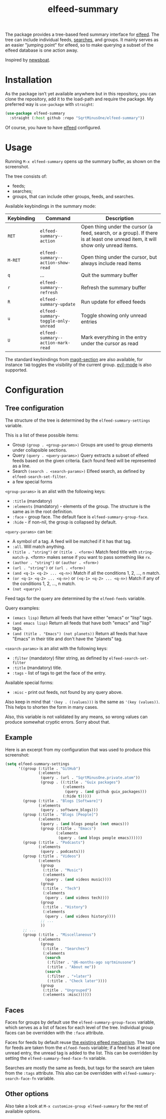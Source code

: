 #+TITLE: elfeed-summary

The package provides a tree-based feed summary interface for [[https://github.com/skeeto/elfeed][elfeed]]. The tree can include individual feeds, [[https://github.com/skeeto/elfeed#filter-syntax][searches]], and groups. It mainly serves as an easier "jumping point" for elfeed, so to make querying a subset of the elfeed database is one action away.

Inspired by [[https://github.com/newsboat/newsboat][newsboat]].

[[./img/screenshot.png]]

* Installation
As the package isn’t yet available anywhere but in this repository, you can clone the repository, add it to the load-path and require the package. My preferred way is =use-package= with =straight=:
#+begin_src emacs-lisp
(use-package elfeed-summary
  :straight (:host github :repo "SqrtMinusOne/elfeed-summary"))
#+end_src

Of course, you have to have [[https://github.com/skeeto/elfeed][elfeed]] configured.
* Usage
Running =M-x elfeed-summary= opens up the summary buffer, as shown on the screenshot.

The tree consists of:
- feeds;
- searches;
- groups, that can include other groups, feeds, and searches.

Available keybindings in the summary mode:

| Keybinding | Command                             | Description                                                                                                                     |
|------------+-------------------------------------+---------------------------------------------------------------------------------------------------------------------------------|
| =RET=      | =elfeed-summary--action=            | Open thing under the cursor (a feed, search, or a group). If there is at least one unread item, it will show only unread items. |
| =M-RET=    | =elfeed-summary--action-show-read=  | Open thing under the cursor, but always include read items                                                                      |
| =q=        | ...                                 | Quit the summary buffer                                                                                                         |
| =r=        | =elfeed-summary--refresh=           | Refresh the summary buffer                                                                                                      |
| =R=        | =elfeed-summary-update=             | Run update for elfeed feeds                                                                                                     |
| =u=        | =elfeed-summary-toggle-only-unread= | Toggle showing only unread entries                                                                                              |
| =U=        | =elfeed-summary--action-mark-read=  | Mark everything in the entry under the cursor as read                                                                           |

The standard keybindings from [[https://magit.vc/manual/magit.html#Sections][magit-section]] are also available, for instance =TAB= toggles the visibility of the current group. [[https://github.com/emacs-evil/evil][evil-mode]] is also supported.

* Configuration
** Tree configuration
The structure of the tree is determined by the =elfeed-summary-settings= variable.

This is a list of these possible items:
- Group =(group . <group-params>)=
  Groups are used to group elements under collapsible sections.
- Query =(query . <query-params>)=
  Query extracts a subset of elfeed feeds based on the given criteria. Each found feed will be represented as a line.
- Search =(search . <search-params>)=
  Elfeed search, as defined by =elfeed-search-set-filter=.
- a few special forms

=<group-params>= is an alist with the following keys:
- =:title= (mandatory)
- =:elements= (mandatory) - elements of the group. The structure is the same as in the root definition.
- =:face= - group face. The default face is =elfeed-summary-group-face=.
- =:hide= - if non-nil, the group is collapsed by default.

=<query-params>= can be:
- A symbol of a tag.
  A feed will be matched if it has that tag.
- =:all=. Will match anything.
- =(title . "string")= or =(title . <form>)=
  Match feed title with =string-match-p=. <form> makes sense if you
  want to pass something like =rx=.
- =(author . "string")= or =(author . <form>)=
- =(url . "string")= or =(url . <form>)=
- =(and <q-1> <q-2> ... <q-n>)=
  Match if all the conditions 1, 2, ..., n match.
- =(or <q-1> <q-2> ... <q-n>)= or =(<q-1> <q-2> ... <q-n>)=
  Match if any of the conditions 1, 2, ..., n match.
- =(not <query>)=

Feed tags for the query are determined by the =elfeed-feeds= variable.

Query examples:
- =(emacs lisp)=
  Return all feeds that have either "emacs" or "lisp" tags.
- =(and emacs lisp)=
  Return all feeds that have both "emacs" and "lisp" tags.
- =(and (title . "Emacs") (not planets))=
  Return all feeds that have "Emacs" in their title and don't have
  the "planets" tag.

=<search-params>= is an alist with the following keys:
- =:filter= (mandatory) filter string, as defined by
  =elfeed-search-set-filter=
- =:title= (mandatory) title.
- =:tags= - list of tags to get the face of the entry.

Available special forms:
- =:misc= - print out feeds, not found by any query above.

Also keep in mind that ='(key . ((values)))= is the same as ='(key (values))=. This helps to shorten the form in many cases.

Also, this variable is not validated by any means, so wrong values can produce somewhat cryptic errors. Sorry about that.
** Example
Here is an excerpt from my configuration that was used to produce this screenshot:
#+begin_src emacs-lisp
(setq elfeed-summary-settings
      '((group (:title . "GitHub")
               (:elements
                (query . (url . "SqrtMinusOne.private.atom"))
                (group . ((:title . "Guix packages")
                          (:elements
                           (query . (and github guix_packages)))
                          (:hide t)))))
        (group (:title . "Blogs [Software]")
               (:elements
                (query . software_blogs)))
        (group (:title . "Blogs [People]")
               (:elements
                (query . (and blogs people (not emacs)))
                (group (:title . "Emacs")
                       (:elements
                        (query . (and blogs people emacs))))))
        (group (:title . "Podcasts")
               (:elements
                (query . podcasts)))
        (group (:title . "Videos")
               (:elements
                (group
                 (:title . "Music")
                 (:elements
                  (query . (and videos music))))
                (group
                 (:title . "Tech")
                 (:elements
                  (query . (and videos tech))))
                (group
                 (:title . "History")
                 (:elements
                  (query . (and videos history))))
                ;; ...
                ))
        ;; ...
        (group (:title . "Miscellaneous")
               (:elements
                (group
                 (:title . "Searches")
                 (:elements
                  (search
                   (:filter . "@6-months-ago sqrtminusone")
                   (:title . "About me"))
                  (search
                   (:filter . "+later")
                   (:title . "Check later"))))
                (group
                 (:title . "Ungrouped")
                 (:elements :misc))))))
#+end_src

** Faces
Faces for groups by default use the =elfeed-summary-group-faces= variable, which serves as a list of faces for each level of the tree. Individual group faces can be overridden with the =:face= attribute.

Faces for feeds by default reuse [[https://github.com/skeeto/elfeed#custom-tag-faces][the existing elfeed mechanism]]. The tags for feeds are taken from the =elfeed-feeds= variable; if a feed has at least one unread entry, the unread tag is added to the list. This can be overridden by setting the =elfeed-summary-feed-face-fn= variable.

Searches are mostly the same as feeds, but tags for the search are taken from the =:tags= attribute. This also can be overridden with =elfeed-summary-search-face-fn= variable.
** Other options
Also take a look at =M-x customize-group elfeed-summary= for the rest of available options.
